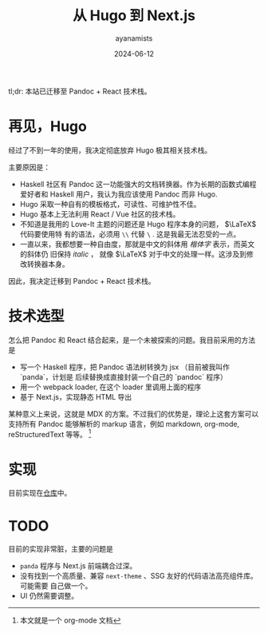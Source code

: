 #+title: 从 Hugo 到 Next.js
#+author: ayanamists
#+date: 2024-06-12

tl;dr: 本站已迁移至 Pandoc + React 技术栈。

* 再见，Hugo

经过了不到一年的使用，我决定彻底放弃 Hugo 极其相关技术栈。

主要原因是：

- Haskell 社区有 Pandoc 这一功能强大的文档转换器。作为长期的函数式编程爱好者和
  Haskell 用户，我认为我应该使用 Pandoc 而非 Hugo.
- Hugo 采取一种自有的模板格式，可读性、可维护性不佳。
- Hugo 基本上无法利用 React / Vue 社区的技术栈。
- 不知道是我用的 Love-It 主题的问题还是 Hugo 程序本身的问题， \(\LaTeX\) 代码要使用特
  有的语法，必须用 =\\= 代替 =\= . 这是我最无法忍受的一点。
- 一直以来，我都想要一种自由度，那就是中文的斜体用 /楷体字/ 表示，而英文的斜体仍
  旧保持 /italic/ ， 就像 \(\LaTeX\) 对于中文的处理一样。这涉及到修改转换器本身。

因此，我决定迁移到 Pandoc + React 技术栈。

* 技术选型

怎么把 Pandoc 和 React 结合起来，是一个未被探索的问题。我目前采用的方法是

- 写一个 Haskell 程序，把 Pandoc 语法树转换为 jsx （目前被我叫作 `panda`，计划是
  后续替换成直接封装一个自己的 `pandoc` 程序）
- 用一个 webpack loader, 在这个 loader 里调用上面的程序
- 基于 Next.js，实现静态 HTML 导出

某种意义上来说，这就是 MDX 的方案。不过我们的优势是，理论上这套方案可以支持所有
Pandoc 能够解析的 markup 语言，例如 markdown, org-mode, reStructuredText 等等。
[fn:: 本文就是一个 org-mode 文档]

* 实现

目前实现在[[https://github.com/ayanamists/Panda.js][仓库]]中。

* TODO

目前的实现非常脏，主要的问题是

- =panda= 程序与 Next.js 前端耦合过深。
- 没有找到一个高质量、兼容 =next-theme= 、SSG 友好的代码语法高亮组件库。可能需要
  自己做一个。
- UI 仍然需要调整。
